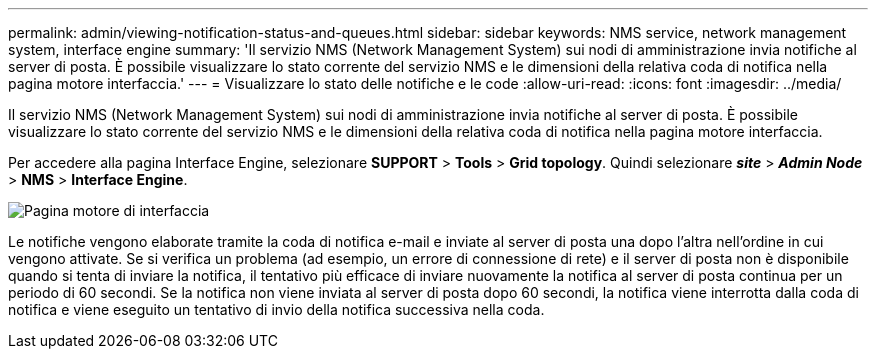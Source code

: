 ---
permalink: admin/viewing-notification-status-and-queues.html 
sidebar: sidebar 
keywords: NMS service, network management system, interface engine 
summary: 'Il servizio NMS (Network Management System) sui nodi di amministrazione invia notifiche al server di posta. È possibile visualizzare lo stato corrente del servizio NMS e le dimensioni della relativa coda di notifica nella pagina motore interfaccia.' 
---
= Visualizzare lo stato delle notifiche e le code
:allow-uri-read: 
:icons: font
:imagesdir: ../media/


[role="lead"]
Il servizio NMS (Network Management System) sui nodi di amministrazione invia notifiche al server di posta. È possibile visualizzare lo stato corrente del servizio NMS e le dimensioni della relativa coda di notifica nella pagina motore interfaccia.

Per accedere alla pagina Interface Engine, selezionare *SUPPORT* > *Tools* > *Grid topology*. Quindi selezionare *_site_* > *_Admin Node_* > *NMS* > *Interface Engine*.

image::../media/email_notification_status_and_queues.gif[Pagina motore di interfaccia]

Le notifiche vengono elaborate tramite la coda di notifica e-mail e inviate al server di posta una dopo l'altra nell'ordine in cui vengono attivate. Se si verifica un problema (ad esempio, un errore di connessione di rete) e il server di posta non è disponibile quando si tenta di inviare la notifica, il tentativo più efficace di inviare nuovamente la notifica al server di posta continua per un periodo di 60 secondi. Se la notifica non viene inviata al server di posta dopo 60 secondi, la notifica viene interrotta dalla coda di notifica e viene eseguito un tentativo di invio della notifica successiva nella coda.
